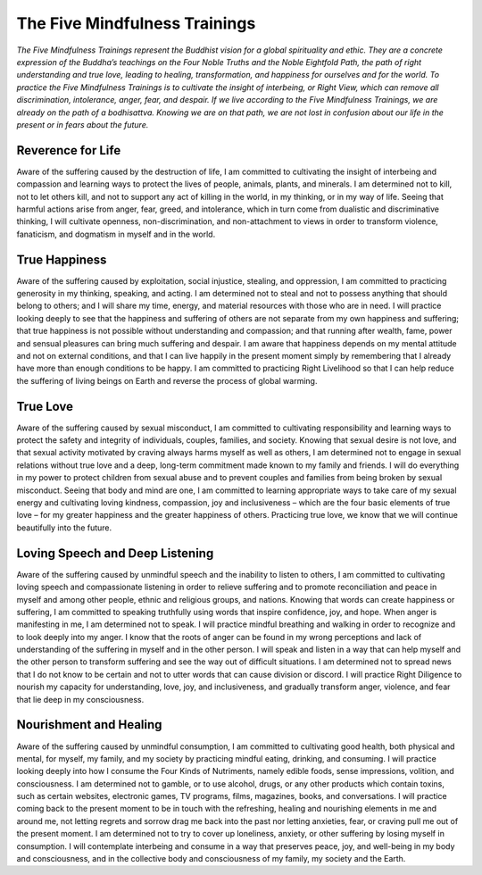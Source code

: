 The Five Mindfulness Trainings
##############################

*The Five Mindfulness Trainings represent the Buddhist vision for a global spirituality and ethic. They are a concrete expression of the Buddha’s teachings on the Four Noble Truths and the Noble Eightfold Path, the path of right understanding and true love, leading to healing, transformation, and happiness for ourselves and for the world. To practice the Five Mindfulness Trainings is to cultivate the insight of interbeing, or Right View, which can remove all discrimination, intolerance, anger, fear, and despair. If we live according to the Five Mindfulness Trainings, we are already on the path of a bodhisattva. Knowing we are on that path, we are not lost in confusion about our life in the present or in fears about the future.*

Reverence for Life
------------------
Aware of the suffering caused by the destruction of life, I am committed to cultivating the insight of interbeing and compassion and learning ways to protect the lives of people, animals, plants, and minerals. I am determined not to kill, not to let others kill, and not to support any act of killing in the world, in my thinking, or in my way of life. Seeing that harmful actions arise from anger, fear, greed, and intolerance, which in turn come from dualistic and discriminative thinking, I will cultivate openness, non-discrimination, and non-attachment to views in order to transform violence, fanaticism, and dogmatism in myself and in the world.

True Happiness
--------------
Aware of the suffering caused by exploitation, social injustice, stealing, and oppression, I am committed to practicing generosity in my thinking, speaking, and acting. I am determined not to steal and not to possess anything that should belong to others; and I will share my time, energy, and material resources with those who are in need. I will practice looking deeply to see that the happiness and suffering of others are not separate from my own happiness and suffering; that true happiness is not possible without understanding and compassion; and that running after wealth, fame, power and sensual pleasures can bring much suffering and despair. I am aware that happiness depends on my mental attitude and not on external conditions, and that I can live happily in the present moment simply by remembering that I already have more than enough conditions to be happy. I am committed to practicing Right Livelihood so that I can help reduce the suffering of living beings on Earth and reverse the process of global warming.

True Love
---------
Aware of the suffering caused by sexual misconduct, I am committed to cultivating responsibility and learning ways to protect the safety and integrity of individuals, couples, families, and society. Knowing that sexual desire is not love, and that sexual activity motivated by craving always harms myself as well as others, I am determined not to engage in sexual relations without true love and a deep, long-term commitment made known to my family and friends. I will do everything in my power to protect children from sexual abuse and to prevent couples and families from being broken by sexual misconduct. Seeing that body and mind are one, I am committed to learning appropriate ways to take care of my sexual energy and cultivating loving kindness, compassion, joy and inclusiveness – which are the four basic elements of true love – for my greater happiness and the greater happiness of others. Practicing true love, we know that we will continue beautifully into the future.

Loving Speech and Deep Listening
--------------------------------
Aware of the suffering caused by unmindful speech and the inability to listen to others, I am committed to cultivating loving speech and compassionate listening in order to relieve suffering and to promote reconciliation and peace in myself and among other people, ethnic and religious groups, and nations. Knowing that words can create happiness or suffering, I am committed to speaking truthfully using words that inspire confidence, joy, and hope. When anger is manifesting in me, I am determined not to speak. I will practice mindful breathing and walking in order to recognize and to look deeply into my anger. I know that the roots of anger can be found in my wrong perceptions and lack of understanding of the suffering in myself and in the other person. I will speak and listen in a way that can help myself and the other person to transform suffering and see the way out of difficult situations. I am determined not to spread news that I do not know to be certain and not to utter words that can cause division or discord. I will practice Right Diligence to nourish my capacity for understanding, love, joy, and inclusiveness, and gradually transform anger, violence, and fear that lie deep in my consciousness.

Nourishment and Healing
-----------------------
Aware of the suffering caused by unmindful consumption, I am committed to cultivating good health, both physical and mental, for myself, my family, and my society by practicing mindful eating, drinking, and consuming. I will practice looking deeply into how I consume the Four Kinds of Nutriments, namely edible foods, sense impressions, volition, and consciousness. I am determined not to gamble, or to use alcohol, drugs, or any other products which contain toxins, such as certain websites, electronic games, TV programs, films, magazines, books, and conversations. I will practice coming back to the present moment to be in touch with the refreshing, healing and nourishing elements in me and around me, not letting regrets and sorrow drag me back into the past nor letting anxieties, fear, or craving pull me out of the present moment. I am determined not to try to cover up loneliness, anxiety, or other suffering by losing myself in consumption. I will contemplate interbeing and consume in a way that preserves peace, joy, and well-being in my body and consciousness, and in the collective body and consciousness of my family, my society and the Earth.
